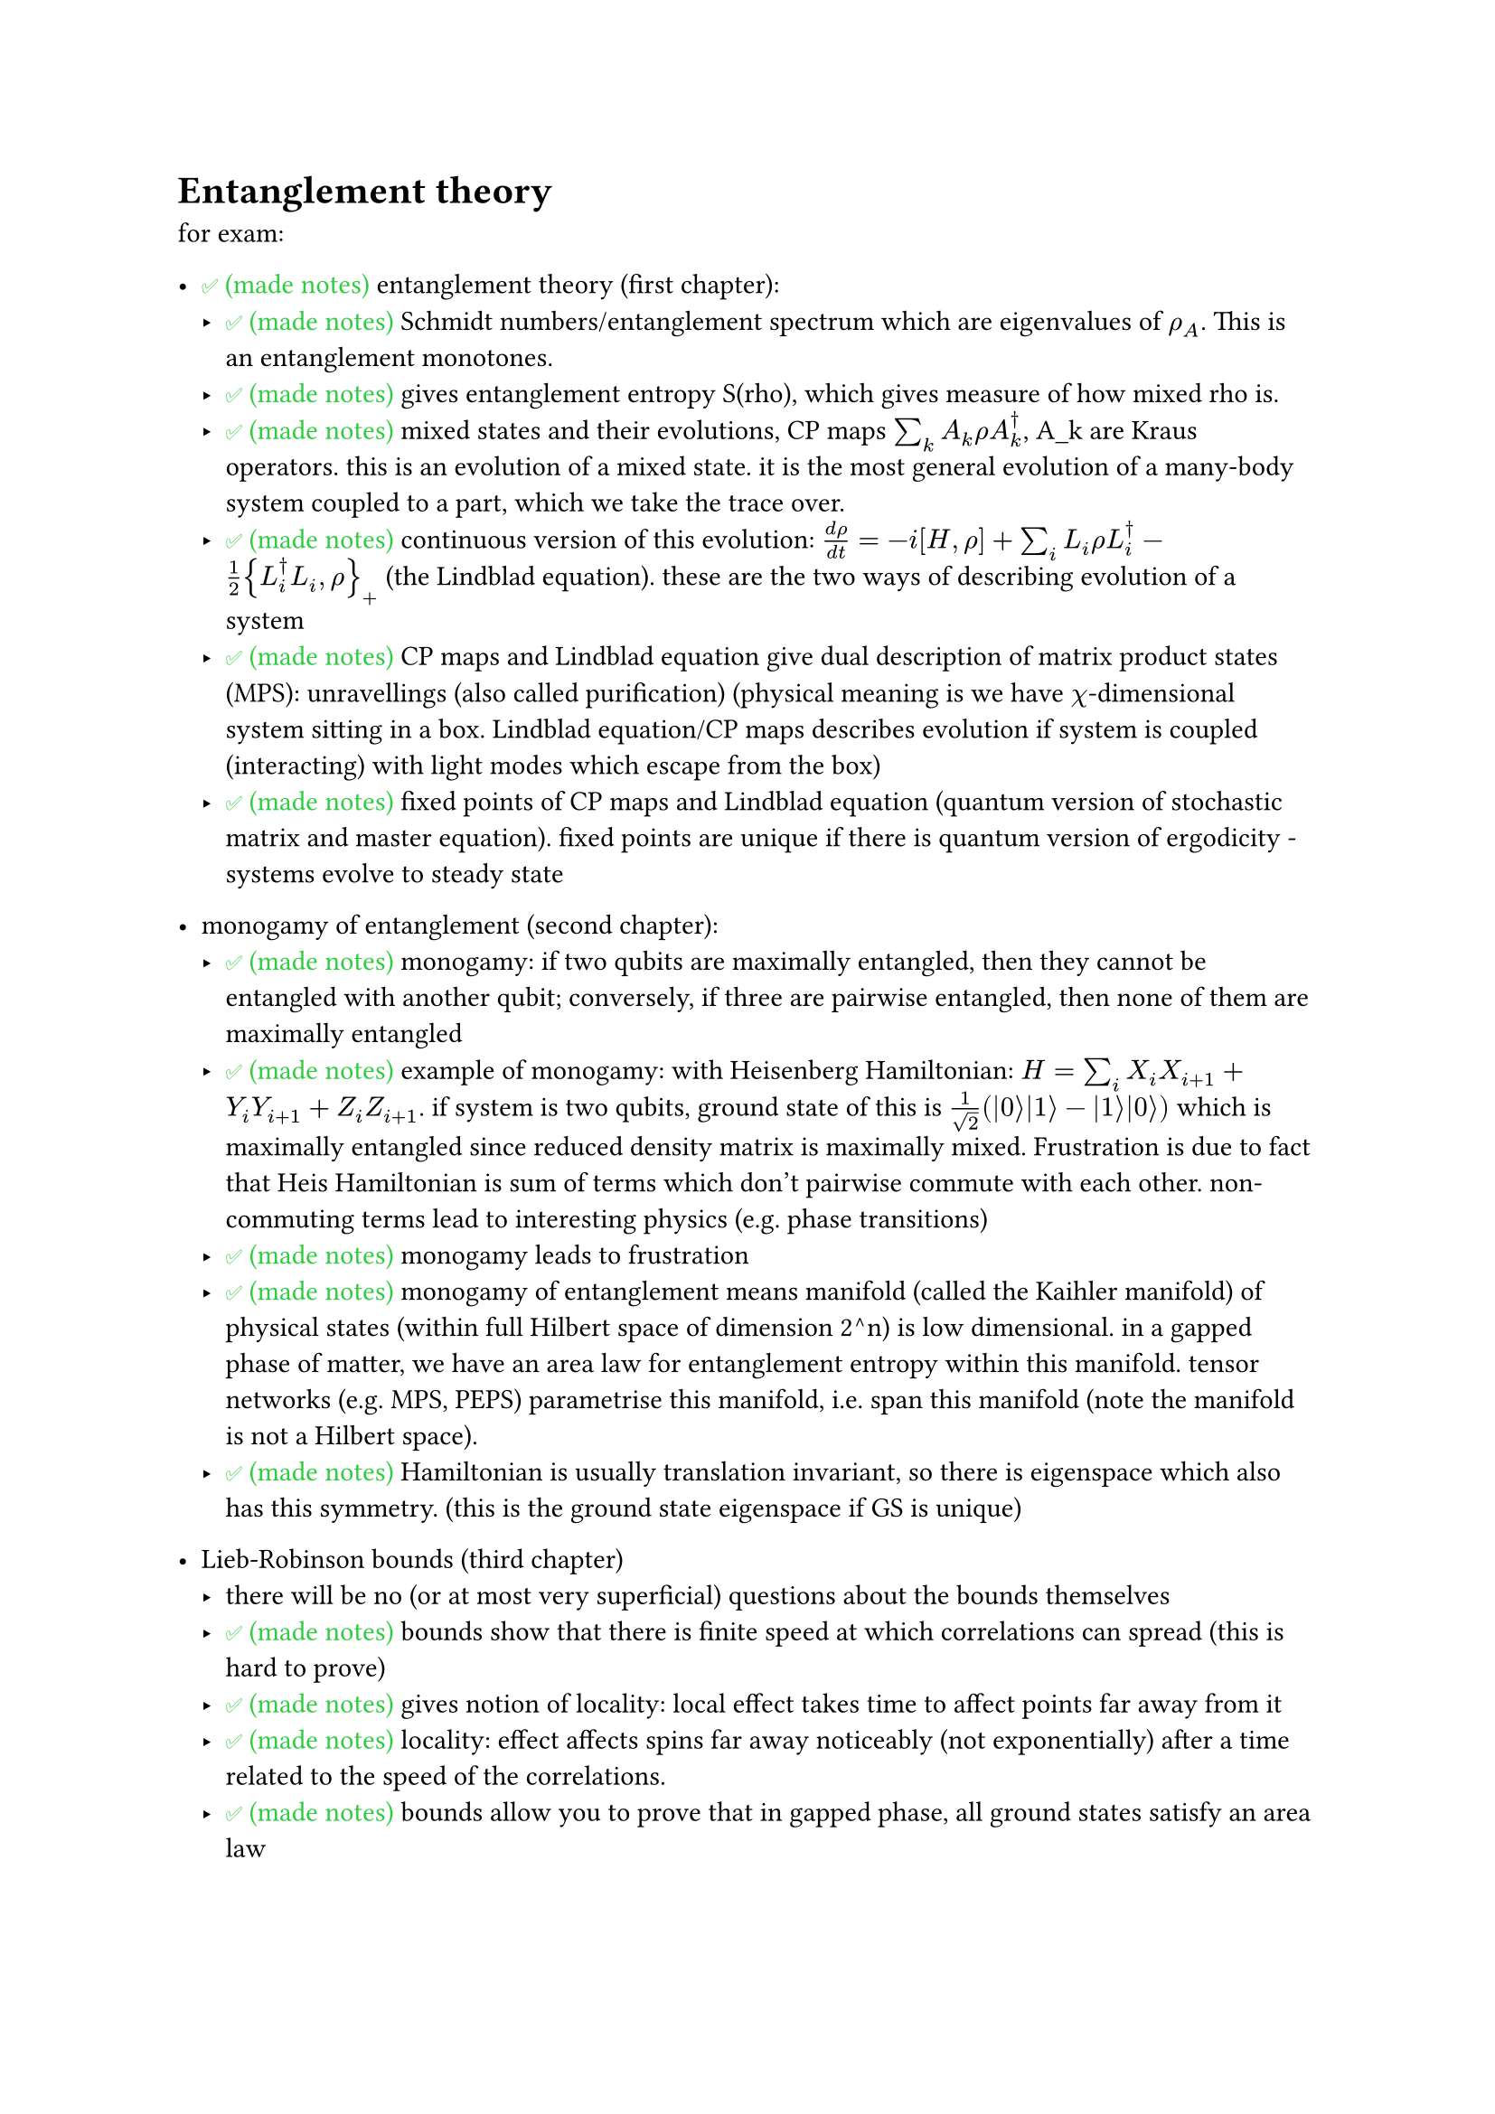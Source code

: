 #let ket(arg) = $lr(| #h(0.2pt) arg #h(0.2pt) angle.r, size: #0%)$
#let bra(arg) = $lr(angle.l #h(0.2pt) arg #h(0.2pt) |, size: #0%)$
#let braket(..args) = $angle.l #h(1pt) #args.pos().join(h(1pt) + "|" + h(1pt)) #h(1pt) angle.r$
#let tp = sym.times.circle
#let notes-done = [#set text(fill: green); #"✅ (made notes)"]
#let not-done = [#set text(fill: red); #"❌ (not made notes)"]

= Entanglement theory

for exam:
- #notes-done entanglement theory (first chapter):
    - #notes-done Schmidt numbers/entanglement spectrum which are eigenvalues of $rho_A$. This is an entanglement monotones.
    - #notes-done gives entanglement entropy S(rho), which gives measure of how mixed rho is.
    - #notes-done mixed states and their evolutions, CP maps $sum_k A_k rho A_k^dagger$, A_k are Kraus operators. this is an evolution of a mixed state. it is the most general evolution of a many-body system coupled to a part, which we take the trace over.
    - #notes-done continuous version of this evolution: $(d rho)/(d t) = -i [H, rho] + sum_i L_i rho L_i^dagger - 1/2 {L_i^dagger L_i, rho}_+$ (the Lindblad equation). these are the two ways of describing evolution of a system
    - #notes-done CP maps and Lindblad equation give dual description of matrix product states (MPS): unravellings (also called purification) (physical meaning is we have $chi$-dimensional system sitting in a box. Lindblad equation/CP maps describes evolution if system is coupled (interacting) with light modes which escape from the box)
    - #notes-done fixed points of CP maps and Lindblad equation (quantum version of stochastic matrix and master equation). fixed points are unique if there is quantum version of ergodicity - systems evolve to steady state

- monogamy of entanglement (second chapter):
    - #notes-done monogamy: if two qubits are maximally entangled, then they cannot be entangled with another qubit; conversely, if three are pairwise entangled, then none of them are maximally entangled
    - #notes-done example of monogamy: with Heisenberg Hamiltonian: $H = sum_i X_i X_(i + 1) + Y_i Y_(i + 1) + Z_i Z_(i + 1)$. if system is two qubits, ground state of this is $1/sqrt(2) (ket(0) ket(1) - ket(1) ket(0))$ which is maximally entangled since reduced density matrix is maximally mixed. Frustration is due to fact that Heis Hamiltonian is sum of terms which don't pairwise commute with each other. non-commuting terms lead to interesting physics (e.g. phase transitions)
    - #notes-done monogamy leads to frustration
    - #notes-done monogamy of entanglement means manifold (called the Kaihler manifold) of physical states (within full Hilbert space of dimension 2^n) is low dimensional. in a gapped phase of matter, we have an area law for entanglement entropy within this manifold. tensor networks (e.g. MPS, PEPS) parametrise this manifold, i.e. span this manifold (note the manifold is not a Hilbert space).
    - #notes-done Hamiltonian is usually translation invariant, so there is eigenspace which also has this symmetry. (this is the ground state eigenspace if GS is unique)

- Lieb-Robinson bounds (third chapter)
    - there will be no (or at most very superficial) questions about the bounds themselves
    - #notes-done bounds show that there is finite speed at which correlations can spread (this is hard to prove)
    - #notes-done gives notion of locality: local effect takes time to affect points far away from it
    - #notes-done locality: effect affects spins far away noticeably (not exponentially) after a time related to the speed of the correlations.
    - #notes-done bounds allow you to prove that in gapped phase, all ground states satisfy an area law
    - #notes-done e.g. in one dimensional spin chain, for reduced density matrix $A$ (where $A$ is 1D region of the qubits), then $S(rho_A) <= r partial A$, for $r$ a constant. In 1D, $partial A$ is bounded by constant independent of $A$.
    - #notes-done Lieb Robinson bounds give new way of defining what phases of matter are
    - #notes-done phase of matter defined in terms of adiabatic evolution. $H = sum_alpha x_alpha h_alpha, [h_a, U(g)^(tp L)] = 0$ for all $g in G$ a group. if you vary parameters $x_alpha$ and gap does not close (is non-zero), then these ground states are in the same phase
    - #notes-done states within the same phase can be transformed into each other by quasi-adiabatic evolution that do not change the area law (sub linear (in system size) depth quantum circuit that connects the ground states to each other). s only thing that distinguishes ground states in same phase is some change of local physics.
    // - #not-done can draw phase diagram.
    - #notes-done to go to one phase from another, have to cross phase transition, which means entanglement is reordered. Lieb Robinson bounds show that to go one state in one phase to state in different phase, need quantum circuit that is at least linear (in system size) depth
    - #notes-done so can think of phases of matter as GS instead of Hammiltonians
    - #notes-done means we can consider states instead of Hamiltonians
    - #notes-done Lieb Robinson bounds show in 1D, manifold is spanned by MPS, so can completely characterise 1D quantum spin chains by MPS

- tensor networks (fourth chapter)
    - #notes-done can characterise states in terms of entangled pairs. o\~o o\~o o\~o ... o\~o. One of these o\~o states is $sum_(i = 1)^chi ket(i) ket(i)$. $sum_(i = 1)^chi ket(tau) ket(i)$ (MPS). 1D case
    - #notes-done in 2D case, analogue is PEPS (projected entangled pair states)
    - #notes-done motivation is for solving many-body schrodinger equation, classical complexity of doing this scales exponentially with system size.
    - #notes-done TNs give angle to tackle this problem.
    - #notes-done can encode Hamiltonian H(x) into tensor A^i with three legs (1D) or 5 legs (2D)
    - #notes-done be able to give examples of MPS and PEPS
    - #notes-done Landau paradigm: all about symmetries. all information of system (and about which phase state is in) is encoded in entanglement features of the tensor networks
    - #notes-done fundamental theorem of MPS: for injective MPS $ket(psi(A))$, $ket(psi(A)) = ket(psi(B)) "iff" exists phi, X "s.t." X A X^(-1) = e^(i phi) B$.
    - #notes-done symmetries can be realised in a projective way (symmetry protected topological phases of matter (SPT) - simplest example is cluster state, another example is AKLT state where $A^i = sigma_i$ are Paulis)
    - #notes-done dualities: H(x) <-> hat(H)(x) (depending on same parameters x, may have different symmetries) are dual if they have same phase diagram. dualities given by intertwiners in matrix product operator form and are independent of the GS. matrix product operator preserves the spectrum of the Hamiltonians
    - #notes-done can distinguish between topological vs non-topological phases as they have very different entanglement features
    - #notes-done landau paradigm says there is global symmetry (group G), all possible phases of mmatter are characterised by ways of breaking that symmetry, there is subgroup H which characterises unbroken symmetries, so classifies phases of matter
    - #notes-done so for 1D quantum spin systems, phases are completely characterised by the subgroups and co-cycles of the subgroups
    - #notes-done projective representations, second homology $H^2 (H, U(1))$
    - #notes-done should be able to reproduce Kramers-Wa... transformation : maps between Hamiltonians which have $G = ZZ_2$ symmetry. so in this case, only two phases of matter
    - #notes-done in each phase, there is unique dual Hamiltonian where all symmetries are spontaneously broken.
    - #notes-done how to generalise to 2 dimensions: building blocks: GHZ state: 4 legs: $sum_i ket(i i i i)$ (GHZ in Z basis). can also get GHZ in X basis by applying Hadamard transformation
    - #notes-done you should be able to reproduce the construction of the intertwiners in 1 and 2 dimensions.

exam questions will be very simple. it's important that you get the ideas and able to reproduce toy examples (e.g. AKLT), construct intertwiners, reproducing FT of MPS, understand the symmetries of the AKLT state, understand the Lindblad equation, what is unravelling, how it's connected to MPS, understand what monogamy is and what it implies (frustration). these notes are based on exam questions that will appear